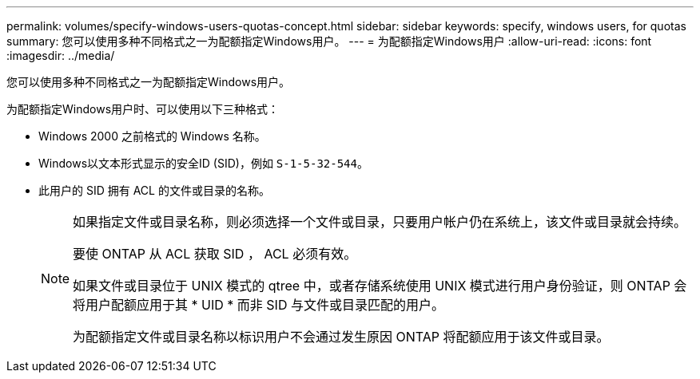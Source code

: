 ---
permalink: volumes/specify-windows-users-quotas-concept.html 
sidebar: sidebar 
keywords: specify, windows users, for quotas 
summary: 您可以使用多种不同格式之一为配额指定Windows用户。 
---
= 为配额指定Windows用户
:allow-uri-read: 
:icons: font
:imagesdir: ../media/


[role="lead"]
您可以使用多种不同格式之一为配额指定Windows用户。

为配额指定Windows用户时、可以使用以下三种格式：

* Windows 2000 之前格式的 Windows 名称。
* Windows以文本形式显示的安全ID (SID)，例如 `S-1-5-32-544`。
* 此用户的 SID 拥有 ACL 的文件或目录的名称。
+
[NOTE]
====
如果指定文件或目录名称，则必须选择一个文件或目录，只要用户帐户仍在系统上，该文件或目录就会持续。

要使 ONTAP 从 ACL 获取 SID ， ACL 必须有效。

如果文件或目录位于 UNIX 模式的 qtree 中，或者存储系统使用 UNIX 模式进行用户身份验证，则 ONTAP 会将用户配额应用于其 * UID * 而非 SID 与文件或目录匹配的用户。

为配额指定文件或目录名称以标识用户不会通过发生原因 ONTAP 将配额应用于该文件或目录。

====

